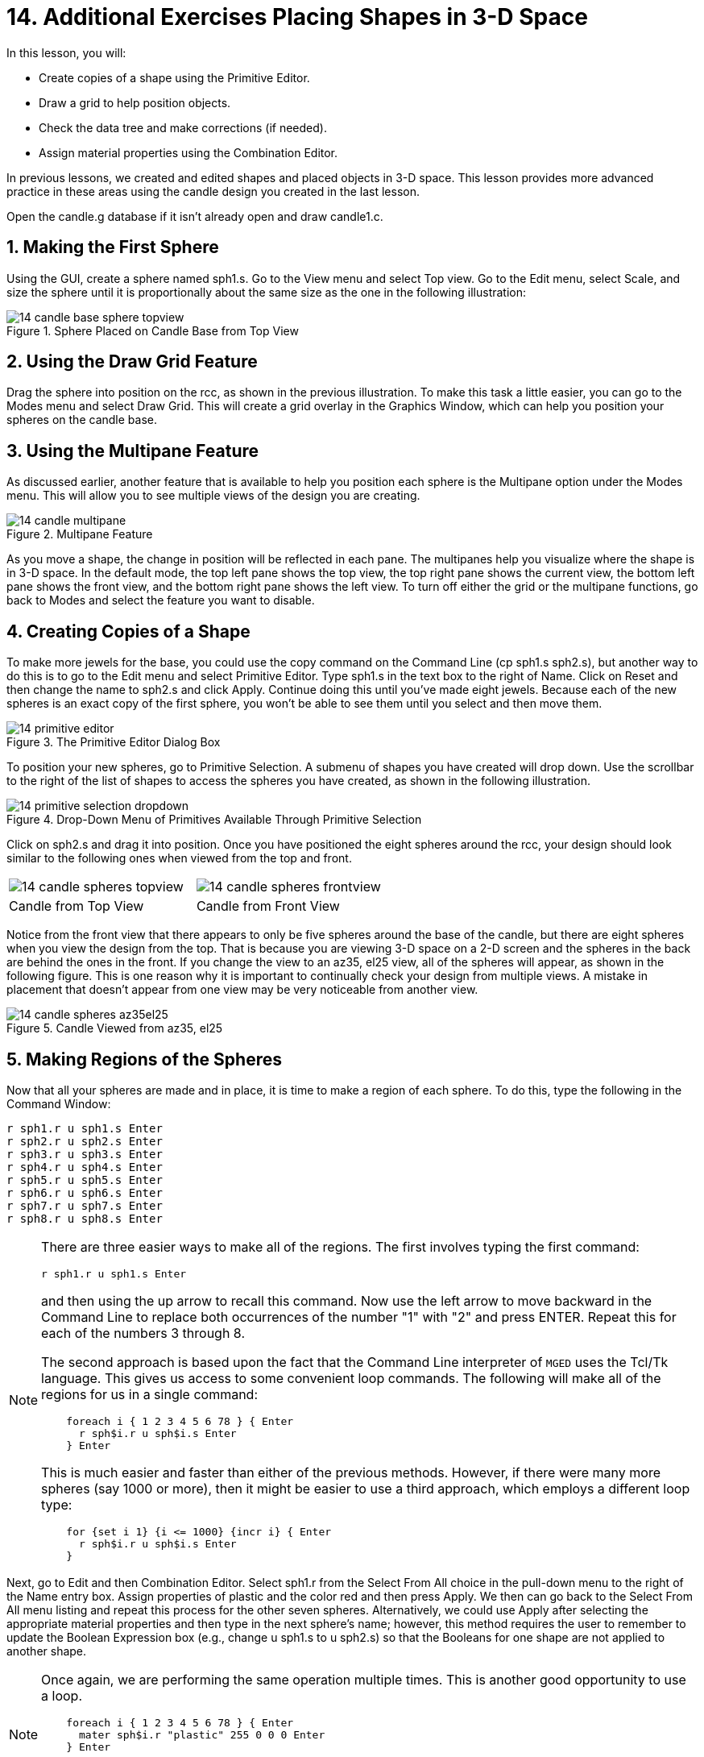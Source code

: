 = 14. Additional Exercises Placing Shapes in 3-D Space
:sectnums:
:experimental:

In this lesson, you will:

* Create copies of a shape using the Primitive Editor.
* Draw a grid to help position objects.
* Check the data tree and make corrections (if needed).
* Assign material properties using the Combination Editor.

In previous lessons, we created and edited shapes and placed objects
in 3-D space.  This lesson provides more advanced practice in these
areas using the candle design you created in the last lesson.

Open the candle.g database if it isn't already open and draw
candle1.c.

[[_candle_base_1st_sphere]]
== Making the First Sphere

Using the GUI, create a sphere named sph1.s.  Go to the View menu and
select Top view.  Go to the Edit menu, select Scale, and size the
sphere until it is proportionally about the same size as the one in
the following illustration:

.Sphere Placed on Candle Base from Top View
image::mged/14_candle_base_sphere_topview.png[]


[[_draw_grid_feature]]
== Using the Draw Grid Feature

Drag the sphere into position on the rcc, as shown in the previous
illustration.  To make this task a little easier, you can go to the
Modes menu and select Draw Grid.  This will create a grid overlay in
the Graphics Window, which can help you position your spheres on the
candle base.

[[_multipane_feature]]
== Using the Multipane Feature

As discussed earlier, another feature that is available to help you
position each sphere is the Multipane option under the Modes menu.
This will allow you to see multiple views of the design you are
creating.

.Multipane Feature
image::mged/14_candle_multipane.png[]

As you move a shape, the change in position will be reflected in each
pane.  The multipanes help you visualize where the shape is in 3-D
space.  In the default mode, the top left pane shows the top view, the
top right pane shows the current view, the bottom left pane shows the
front view, and the bottom right pane shows the left view.  To turn
off either the grid or the multipane functions, go back to Modes and
select the feature you want to disable.

[[_copies_of_shapes]]
== Creating Copies of a Shape

To make more jewels for the base, you could use the copy command on
the Command Line (cp sph1.s sph2.s), but another way to do this is to
go to the Edit menu and select Primitive Editor.  Type sph1.s in the
text box to the right of Name.  Click on Reset and then change the
name to sph2.s and click Apply.  Continue doing this until you've made
eight jewels.  Because each of the new spheres is an exact copy of the
first sphere, you won't be able to see them until you select and then
move them.

.The Primitive Editor Dialog Box
image::mged/14_primitive_editor.png[]

To position your new spheres, go to Primitive Selection.  A submenu of
shapes you have created will drop down.  Use the scrollbar to the
right of the list of shapes to access the spheres you have created, as
shown in the following illustration.

.Drop-Down Menu of Primitives Available Through Primitive Selection
image::mged/14_primitive_selection_dropdown.png[]

Click on sph2.s and drag it into position.  Once you have positioned
the eight spheres around the rcc, your design should look similar to
the following ones when viewed from the top and front.

[cols="1,1"]
|===

|image:mged/14_candle_spheres_topview.png[]
|image:mged/14_candle_spheres_frontview.png[]

|Candle from Top View
|Candle from Front View
|===

Notice from the front view that there appears to only be five spheres
around the base of the candle, but there are eight spheres when you
view the design from the top.  That is because you are viewing 3-D
space on a 2-D screen and the spheres in the back are behind the ones
in the front.  If you change the view to an az35, el25 view, all of
the spheres will appear, as shown in the following figure.  This is
one reason why it is important to continually check your design from
multiple views.  A mistake in placement that doesn't appear from one
view may be very noticeable from another view.

.Candle Viewed from az35, el25
image::mged/14_candle_spheres_az35el25.png[]


[[_practice_make_regions_spheres]]
== Making Regions of the Spheres

Now that all your spheres are made and in place, it is time to make a
region of each sphere.  To do this, type the following in the Command
Window:


[subs="quotes,macros"]
....
[cmd]#r sph1.r u sph1.s# kbd:[Enter]
[cmd]#r sph2.r u sph2.s# kbd:[Enter]
[cmd]#r sph3.r u sph3.s# kbd:[Enter]
[cmd]#r sph4.r u sph4.s# kbd:[Enter]
[cmd]#r sph5.r u sph5.s# kbd:[Enter]
[cmd]#r sph6.r u sph6.s# kbd:[Enter]
[cmd]#r sph7.r u sph7.s# kbd:[Enter]
[cmd]#r sph8.r u sph8.s# kbd:[Enter]
....

[NOTE]
====
There are three easier ways to make all of the regions.  The first
involves typing the first command:

[cmd]`r sph1.r u sph1.s kbd:[Enter]`

and then using the up arrow to recall this command.  Now use the left
arrow to move backward in the Command Line to replace both occurrences
of the number "1" with "2" and press ENTER.  Repeat this for each of
the numbers 3 through 8.

The second approach is based upon the fact that the Command Line
interpreter of [app]`MGED` uses the Tcl/Tk language.  This gives us
access to some convenient loop commands.  The following will make all
of the regions for us in a single command:

[subs="macros"]
....
    foreach i { 1 2 3 4 5 6 78 } { kbd:[Enter]
      r sph$i.r u sph$i.s kbd:[Enter]
    } kbd:[Enter]
....

This is much easier and faster than either of the previous methods.
However, if there were many more spheres (say 1000 or more), then it
might be easier to use a third approach, which employs a different
loop type:

[subs="macros"]
....
    for {set i 1} {i <= 1000} {incr i} { kbd:[Enter]
      r sph$i.r u sph$i.s kbd:[Enter]
    }
....
====

Next, go to Edit and then Combination Editor.  Select sph1.r from the
Select From All choice in the pull-down menu to the right of the Name
entry box.  Assign properties of plastic and the color red and then
press Apply.  We then can go back to the Select From All menu listing
and repeat this process for the other seven spheres.  Alternatively,
we could use Apply after selecting the appropriate material properties
and then type in the next sphere's name; however, this method requires
the user to remember to update the Boolean Expression box (e.g.,
change u sph1.s to u sph2.s) so that the Booleans for one shape are
not applied to another shape.

[NOTE]
====
Once again, we are performing the same operation multiple times.  This
is another good opportunity to use a loop.

[subs="macros"]
....
    foreach i { 1 2 3 4 5 6 78 } { kbd:[Enter]
      mater sph$i.r "plastic" 255 0 0 0 kbd:[Enter]
    } kbd:[Enter]
....

In general, the graphical interface is good for doing one thing at a
time or doing highly visual operations.  Repetitive operations are
best performed using a Command Line interface.
====

[[_candle_base_spheres_combine]]
== Combining the Spheres with the Candle Base

We are now faced with an important decision.  At the moment, the
jewels overlap a portion of the candle base (specifically, the rcc1.s
portion). Because two objects cannot occupy the same space, we must
decide how to resolve this situation.  There are two choices:

* We can have perfectly round jewels with dents in the side of the
  candle base where the jewels are mounted.
* We can have a perfectly round base with a cylindrical bite taken out
  of the back of each jewel.

For this lesson, we will use the first choice.

Now we are faced with a second decision: how to achieve this result.
The key is that the space the jewels occupy must be subtracted from
the correct part (rcc1.s) of the base.

On the Command Line, create rcc1.c by typing:

[cmd]`comb rcc1.c u rcc1.s - sph1.r - sph2.r - sph3.r - sph4.r - sph5.r - sph6.r - sph7.r - sph8.r kbd:[Enter]`

Next, bring up the Combination Editor and select
base1.r.  Change the union of rcc1.s in the Boolean Expression window
to a union of rcc1.c, and click OK.  The tree of base1.r should now
look like:

....
   u base1.r/R
     u eto1.s
     u rcc1.c
       u rcc1.s
       - sph1.r/R
         u sph1.s
       - sph2.r/R
         u sph2.s
       - sph3.r/R
         u sph3.s
       - sph4.r/R
         u sph4.s
       - sph5.r/R
         u sph5.s
       - sph6.r/R
         u sph6.s
       - sph7.r/R
         u sph7.s
       - sph8.r/R
         u sph8.s
     u eto2.s
     - rcc2.s
....

[NOTE]
====
Note that we could have achieved the same results on the Command Line
by using the rm (remove) command to remove rcc1.s from base1.r and
then adding rcc1.c:

[cmd]`rm base1.r rcc1.s kbd:[Enter]`

[cmd]`r base1.r u rcc1.c kbd:[Enter]`

This would have resulted in a very similar tree as above:

....
    u base1.r/R
      u eto1.s
      u eto2.s
      - rcc2.s
      u rcc1.c
        u rcc1.s
        - sph1.r/R
          u sph1.s
        - sph2.r/R
          u sph2.s
        - sph3.r/R
          u sph3.s
        - sph4.r/R
          u sph4.s
        - sph5.r/R
          u sph5.s
        - sph6.r/R
          u sph6.s
        - sph7.r/R
          u sph7.s
        - sph8.r/R
          u sph8.s
....

Finally, we could have avoided making an intermediate object in the
database by moving rcc1.s to the end of the Boolean equation for
base1.r and then subtracting each of the jewels from base1.r (hence,
removing material from rcc1.s). This would have resulted in:

....
    u base1.r/R
      u eto1.s
      u eto2.s
      - rcc2.s
      u rcc1.s
      - sph1.r/R
        u sph1.s
      - sph2.r/R
        u sph2.s
      - sph3.r/R
        u sph3.s
      - sph4.r/R
        u sph4.s
      - sph5.r/R
        u sph5.s
      - sph6.r/R
        u sph6.s
      - sph7.r/R
        u sph7.s
      - sph8.r/R
        u sph8.s
....

It would be good practice to consider the relative merits of each of
the approaches discussed.
====

Now we need to add the jewels to the whole of candle1.c:

[cmd]`comb candle1.c u sph1.r u sph2.r u sph3.r u sph4.r u sph5.r u sph6.r u sph7.r u sph8.r kbd:[Enter]`

There are just a couple of things left to do before you raytrace your
design.  If you have enabled Multipanes or Draw Grid, go back to the
Modes menu and disable them.  Then, clear your screen and draw your
new design by typing in the Command Window:

[cmd]`B candle1.c table1.r`

Your new design should appear in the Graphics Window.  Open the
Raytrace Control Panel and select a pale blue color (200 236 242) by
typing the three values in the Background Color entry box.  When you
raytrace your design, it should look similar to the following one:

.Raytraced Candle with Jeweled Base
image::mged/14_candle_spheres_raytraced.png[]


[[_placing_shapes_in_3d_2_review]]
== Review

In this lesson, you:

* Created copies of a shape using the Primitive Editor.
* Drew a grid to help position objects.
* Checked the data tree and made corrections (if needed).
* Assigned material properties using the Combination Editor.
